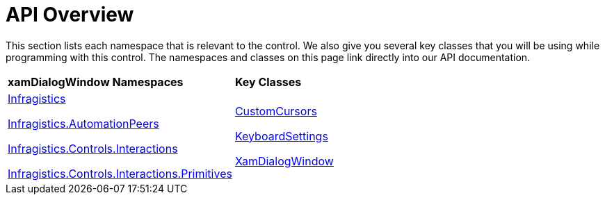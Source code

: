 ﻿////

|metadata|
{
    "name": "xamdialogwindow-api-overview",
    "controlName": ["xamDialogWindow"],
    "tags": ["API"],
    "guid": "{752F3DA3-F56E-4C3C-97BF-D868332FBF40}",  
    "buildFlags": [],
    "createdOn": "2016-05-25T18:21:54.9581233Z"
}
|metadata|
////

= API Overview

This section lists each namespace that is relevant to the control. We also give you several key classes that you will be using while programming with this control. The namespaces and classes on this page link directly into our API documentation.

[cols="a,a"]
|====
|*xamDialogWindow Namespaces*
|*Key Classes*

| link:{ApiPlatform}controls.interactions.xamdialogwindow.v{ProductVersion}~infragistics.controls.interactions_namespace.html[Infragistics] 

link:{ApiPlatform}controls.interactions.xamdialogwindow.v{ProductVersion}~infragistics.automationpeers_namespace.html[Infragistics.AutomationPeers] 

link:{ApiPlatform}controls.interactions.xamdialogwindow.v{ProductVersion}~infragistics.controls.interactions_namespace.html[Infragistics.Controls.Interactions] 

link:{ApiPlatform}controls.interactions.xamdialogwindow.v{ProductVersion}~infragistics.controls.interactions.primitives_namespace.html[Infragistics.Controls.Interactions.Primitives]
| link:{ApiPlatform}controls.interactions.xamdialogwindow.v{ProductVersion}~infragistics.controls.interactions.customcursors.html[CustomCursors] 

link:{ApiPlatform}controls.interactions.xamdialogwindow.v{ProductVersion}~infragistics.controls.interactions.keyboardsettings.html[KeyboardSettings] 

link:{ApiPlatform}controls.interactions.xamdialogwindow.v{ProductVersion}~infragistics.controls.interactions.xamdialogwindow.html[XamDialogWindow]

|====

